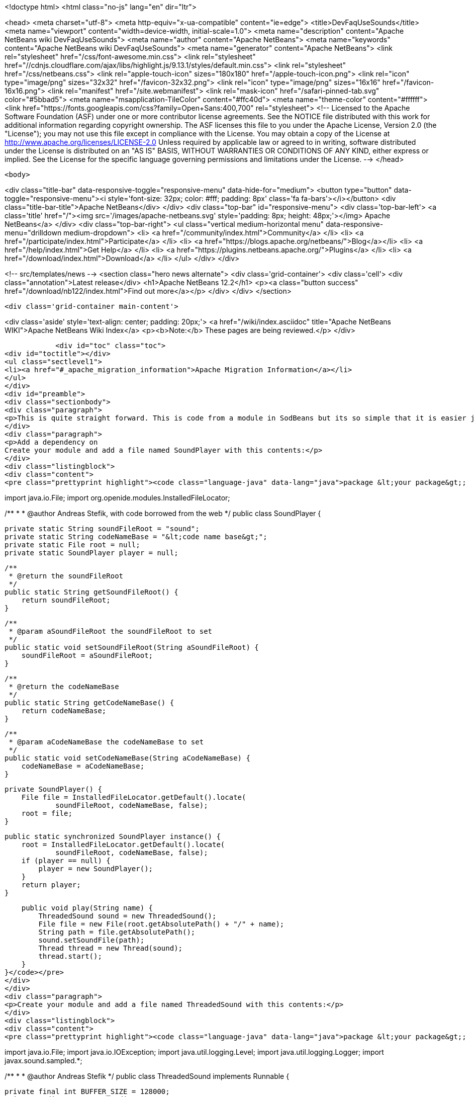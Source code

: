

<!doctype html>
<html class="no-js" lang="en" dir="ltr">
    
<head>
    <meta charset="utf-8">
    <meta http-equiv="x-ua-compatible" content="ie=edge">
    <title>DevFaqUseSounds</title>
    <meta name="viewport" content="width=device-width, initial-scale=1.0">
    <meta name="description" content="Apache NetBeans wiki DevFaqUseSounds">
    <meta name="author" content="Apache NetBeans">
    <meta name="keywords" content="Apache NetBeans wiki DevFaqUseSounds">
    <meta name="generator" content="Apache NetBeans">
    <link rel="stylesheet" href="/css/font-awesome.min.css">
     <link rel="stylesheet" href="//cdnjs.cloudflare.com/ajax/libs/highlight.js/9.13.1/styles/default.min.css"> 
    <link rel="stylesheet" href="/css/netbeans.css">
    <link rel="apple-touch-icon" sizes="180x180" href="/apple-touch-icon.png">
    <link rel="icon" type="image/png" sizes="32x32" href="/favicon-32x32.png">
    <link rel="icon" type="image/png" sizes="16x16" href="/favicon-16x16.png">
    <link rel="manifest" href="/site.webmanifest">
    <link rel="mask-icon" href="/safari-pinned-tab.svg" color="#5bbad5">
    <meta name="msapplication-TileColor" content="#ffc40d">
    <meta name="theme-color" content="#ffffff">
    <link href="https://fonts.googleapis.com/css?family=Open+Sans:400,700" rel="stylesheet"> 
    <!--
        Licensed to the Apache Software Foundation (ASF) under one
        or more contributor license agreements.  See the NOTICE file
        distributed with this work for additional information
        regarding copyright ownership.  The ASF licenses this file
        to you under the Apache License, Version 2.0 (the
        "License"); you may not use this file except in compliance
        with the License.  You may obtain a copy of the License at
        http://www.apache.org/licenses/LICENSE-2.0
        Unless required by applicable law or agreed to in writing,
        software distributed under the License is distributed on an
        "AS IS" BASIS, WITHOUT WARRANTIES OR CONDITIONS OF ANY
        KIND, either express or implied.  See the License for the
        specific language governing permissions and limitations
        under the License.
    -->
</head>


    <body>
        

<div class="title-bar" data-responsive-toggle="responsive-menu" data-hide-for="medium">
    <button type="button" data-toggle="responsive-menu"><i style='font-size: 32px; color: #fff; padding: 8px' class='fa fa-bars'></i></button>
    <div class="title-bar-title">Apache NetBeans</div>
</div>
<div class="top-bar" id="responsive-menu">
    <div class='top-bar-left'>
        <a class='title' href="/"><img src='/images/apache-netbeans.svg' style='padding: 8px; height: 48px;'></img> Apache NetBeans</a>
    </div>
    <div class="top-bar-right">
        <ul class="vertical medium-horizontal menu" data-responsive-menu="drilldown medium-dropdown">
            <li> <a href="/community/index.html">Community</a> </li>
            <li> <a href="/participate/index.html">Participate</a> </li>
            <li> <a href="https://blogs.apache.org/netbeans/">Blog</a></li>
            <li> <a href="/help/index.html">Get Help</a> </li>
            <li> <a href="https://plugins.netbeans.apache.org/">Plugins</a> </li>
            <li> <a href="/download/index.html">Download</a> </li>
        </ul>
    </div>
</div>


        
<!-- src/templates/news -->
<section class="hero news alternate">
    <div class='grid-container'>
        <div class='cell'>
            <div class="annotation">Latest release</div>
            <h1>Apache NetBeans 12.2</h1>
            <p><a class="button success" href="/download/nb122/index.html">Find out more</a></p>
        </div>
    </div>
</section>

        <div class='grid-container main-content'>
            
<div class='aside' style='text-align: center; padding: 20px;'>
    <a href="/wiki/index.asciidoc" title="Apache NetBeans WIKI">Apache NetBeans Wiki Index</a>
    <p><b>Note:</b> These pages are being reviewed.</p>
</div>

            <div id="toc" class="toc">
<div id="toctitle"></div>
<ul class="sectlevel1">
<li><a href="#_apache_migration_information">Apache Migration Information</a></li>
</ul>
</div>
<div id="preamble">
<div class="sectionbody">
<div class="paragraph">
<p>This is quite straight forward. This is code from a module in SodBeans but its so simple that it is easier just to copy and paste the code.</p>
</div>
<div class="paragraph">
<p>Add a dependency on
Create your module and add a file named SoundPlayer with this contents:</p>
</div>
<div class="listingblock">
<div class="content">
<pre class="prettyprint highlight"><code class="language-java" data-lang="java">package &lt;your package&gt;;

import java.io.File;
import org.openide.modules.InstalledFileLocator;

/**
 *
 * @author Andreas Stefik, with code borrowed from the web
 */
public class SoundPlayer {

    private static String soundFileRoot = "sound";
    private static String codeNameBase = "&lt;code name base&gt;";
    private static File root = null;
    private static SoundPlayer player = null;

    /**
     * @return the soundFileRoot
     */
    public static String getSoundFileRoot() {
        return soundFileRoot;
    }

    /**
     * @param aSoundFileRoot the soundFileRoot to set
     */
    public static void setSoundFileRoot(String aSoundFileRoot) {
        soundFileRoot = aSoundFileRoot;
    }

    /**
     * @return the codeNameBase
     */
    public static String getCodeNameBase() {
        return codeNameBase;
    }

    /**
     * @param aCodeNameBase the codeNameBase to set
     */
    public static void setCodeNameBase(String aCodeNameBase) {
        codeNameBase = aCodeNameBase;
    }

    private SoundPlayer() {
        File file = InstalledFileLocator.getDefault().locate(
                soundFileRoot, codeNameBase, false);
        root = file;
    }

    public static synchronized SoundPlayer instance() {
        root = InstalledFileLocator.getDefault().locate(
                soundFileRoot, codeNameBase, false);
        if (player == null) {
            player = new SoundPlayer();
        }
        return player;
    }

    public void play(String name) {
        ThreadedSound sound = new ThreadedSound();
        File file = new File(root.getAbsolutePath() + "/" + name);
        String path = file.getAbsolutePath();
        sound.setSoundFile(path);
        Thread thread = new Thread(sound);
        thread.start();
    }
}</code></pre>
</div>
</div>
<div class="paragraph">
<p>Create your module and add a file named ThreadedSound with this contents:</p>
</div>
<div class="listingblock">
<div class="content">
<pre class="prettyprint highlight"><code class="language-java" data-lang="java">package &lt;your package&gt;;

import java.io.File;
import java.io.IOException;
import java.util.logging.Level;
import java.util.logging.Logger;
import javax.sound.sampled.*;

/**
 *
 * @author Andreas Stefik
 */
public class ThreadedSound implements Runnable {

    private final int BUFFER_SIZE = 128000;
    private AudioInputStream audioStream;
    private AudioFormat audioFormat;
    private SourceDataLine sourceLine;
    private String soundFile = "";

    @Override
    public void run() {
        play();
    }

    private void play() {
        try {
            File path = new File(getSoundFile());
            audioStream = AudioSystem.getAudioInputStream(path);

            audioFormat = audioStream.getFormat();

            DataLine.Info info = new DataLine.Info(SourceDataLine.class, audioFormat);
            try {
                sourceLine = (SourceDataLine) AudioSystem.getLine(info);
                sourceLine.open(audioFormat);
            } catch (LineUnavailableException ex) {
                Logger.getLogger(ThreadedSound.class.getName()).log(Level.SEVERE, null, ex);
            } catch (Exception ex) {
                Logger.getLogger(SoundPlayer.class.getName()).log(Level.SEVERE, null, ex);
            }


            sourceLine.start();

            int nBytesRead = 0;
            byte[] abData = new byte[BUFFER_SIZE];
            while (nBytesRead != -1) {
                try {
                    nBytesRead = audioStream.read(abData, 0, abData.length);
                } catch (IOException ex) {
                    Logger.getLogger(ThreadedSound.class.getName()).log(Level.SEVERE, null, ex);
                }
                if (nBytesRead &gt;= 0) {
                    sourceLine.write(abData, 0, nBytesRead);
                }
            }

            sourceLine.drain();
            sourceLine.close();

        } catch (UnsupportedAudioFileException ex) {
            Logger.getLogger(ThreadedSound.class.getName()).log(Level.SEVERE, null, ex);
        } catch (IOException ex) {
            Logger.getLogger(ThreadedSound.class.getName()).log(Level.SEVERE, null, ex);
        }
    }

    /**
     * @return the soundFile
     */
    public String getSoundFile() {
        return soundFile;
    }

    /**
     * @param soundFile the soundFile to set
     */
    public void setSoundFile(String soundFile) {
        this.soundFile = soundFile;
    }
}</code></pre>
</div>
</div>
<div class="paragraph">
<p>To use it just place the sound file in the appropriate folder and use:</p>
</div>
<div class="listingblock">
<div class="content">
<pre class="prettyprint highlight"><code class="language-java" data-lang="java">SoundPlayer.instance().play("&lt;file name&gt;");</code></pre>
</div>
</div>
<div class="paragraph">
<p>To make your application talk, see <a href="DevFaqMakeItTalk.asciidoc">DevFaqMakeItTalk</a></p>
</div>
</div>
</div>
<div class="sect1">
<h2 id="_apache_migration_information">Apache Migration Information</h2>
<div class="sectionbody">
<div class="paragraph">
<p>The content in this page was kindly donated by Oracle Corp. to the
Apache Software Foundation.</p>
</div>
<div class="paragraph">
<p>This page was exported from <a href="http://wiki.netbeans.org/DevFaqUseSounds">http://wiki.netbeans.org/DevFaqUseSounds</a> ,
that was last modified by NetBeans user Javydreamercsw
on 2011-09-19T21:46:28Z.</p>
</div>
<div class="paragraph">
<p><strong>NOTE:</strong> This document was automatically converted to the AsciiDoc format on 2018-02-07, and needs to be reviewed.</p>
</div>
</div>
</div>
            
<section class='tools'>
    <ul class="menu align-center">
        <li><a title="Facebook" href="https://www.facebook.com/NetBeans"><i class="fa fa-md fa-facebook"></i></a></li>
        <li><a title="Twitter" href="https://twitter.com/netbeans"><i class="fa fa-md fa-twitter"></i></a></li>
        <li><a title="Github" href="https://github.com/apache/netbeans"><i class="fa fa-md fa-github"></i></a></li>
        <li><a title="YouTube" href="https://www.youtube.com/user/netbeansvideos"><i class="fa fa-md fa-youtube"></i></a></li>
        <li><a title="Slack" href="https://tinyurl.com/netbeans-slack-signup/"><i class="fa fa-md fa-slack"></i></a></li>
        <li><a title="JIRA" href="https://issues.apache.org/jira/projects/NETBEANS/summary"><i class="fa fa-mf fa-bug"></i></a></li>
    </ul>
    <ul class="menu align-center">
        
        <li><a href="https://github.com/apache/netbeans-website/blob/master/netbeans.apache.org/src/content/wiki/DevFaqUseSounds.asciidoc" title="See this page in github"><i class="fa fa-md fa-edit"></i> See this page in GitHub.</a></li>
    </ul>
</section>

        </div>
        

<div class='grid-container incubator-area' style='margin-top: 64px'>
    <div class='grid-x grid-padding-x'>
        <div class='large-auto cell text-center'>
            <a href="https://www.apache.org/">
                <img style="width: 320px" title="Apache Software Foundation" src="/images/asf_logo_wide.svg" />
            </a>
        </div>
        <div class='large-auto cell text-center'>
            <a href="https://www.apache.org/events/current-event.html">
               <img style="width:234px; height: 60px;" title="Apache Software Foundation current event" src="https://www.apache.org/events/current-event-234x60.png"/>
            </a>
        </div>
    </div>
</div>
<footer>
    <div class="grid-container">
        <div class="grid-x grid-padding-x">
            <div class="large-auto cell">
                
                <h1><a href="/about/index.html">About</a></h1>
                <ul>
                    <li><a href="https://netbeans.apache.org/community/who.html">Who's Who</a></li>
                    <li><a href="https://www.apache.org/foundation/thanks.html">Thanks</a></li>
                    <li><a href="https://www.apache.org/foundation/sponsorship.html">Sponsorship</a></li>
                    <li><a href="https://www.apache.org/security/">Security</a></li>
                </ul>
            </div>
            <div class="large-auto cell">
                <h1><a href="/community/index.html">Community</a></h1>
                <ul>
                    <li><a href="/community/mailing-lists.html">Mailing lists</a></li>
                    <li><a href="/community/committer.html">Becoming a committer</a></li>
                    <li><a href="/community/events.html">NetBeans Events</a></li>
                    <li><a href="https://www.apache.org/events/current-event.html">Apache Events</a></li>
                </ul>
            </div>
            <div class="large-auto cell">
                <h1><a href="/participate/index.html">Participate</a></h1>
                <ul>
                    <li><a href="/participate/submit-pr.html">Submitting Pull Requests</a></li>
                    <li><a href="/participate/report-issue.html">Reporting Issues</a></li>
                    <li><a href="/participate/index.html#documentation">Improving the documentation</a></li>
                </ul>
            </div>
            <div class="large-auto cell">
                <h1><a href="/help/index.html">Get Help</a></h1>
                <ul>
                    <li><a href="/help/index.html#documentation">Documentation</a></li>
                    <li><a href="/wiki/index.asciidoc">Wiki</a></li>
                    <li><a href="/help/index.html#support">Community Support</a></li>
                    <li><a href="/help/commercial-support.html">Commercial Support</a></li>
                </ul>
            </div>
            <div class="large-auto cell">
                <h1><a href="/download/nb110/nb110.html">Download</a></h1>
                <ul>
                    <li><a href="/download/index.html">Releases</a></li>                    
                    <li><a href="/plugins/index.html">Plugins</a></li>
                    <li><a href="/download/index.html#source">Building from source</a></li>
                    <li><a href="/download/index.html#previous">Previous releases</a></li>
                </ul>
            </div>
        </div>
    </div>
</footer>
<div class='footer-disclaimer'>
    <div class="footer-disclaimer-content">
        <p>Copyright &copy; 2017-2020 <a href="https://www.apache.org">The Apache Software Foundation</a>.</p>
        <p>Licensed under the Apache <a href="https://www.apache.org/licenses/">license</a>, version 2.0</p>
        <div style='max-width: 40em; margin: 0 auto'>
            <p>Apache, Apache NetBeans, NetBeans, the Apache feather logo and the Apache NetBeans logo are trademarks of <a href="https://www.apache.org">The Apache Software Foundation</a>.</p>
            <p>Oracle and Java are registered trademarks of Oracle and/or its affiliates.</p>
        </div>
        
    </div>
</div>



        <script src="/js/vendor/jquery-3.2.1.min.js"></script>
        <script src="/js/vendor/what-input.js"></script>
        <script src="/js/vendor/jquery.colorbox-min.js"></script>
        <script src="/js/vendor/foundation.min.js"></script>
        <script src="/js/netbeans.js"></script>
        <script>
            
            $(function(){ $(document).foundation(); });
        </script>
        
        <script src="https://cdnjs.cloudflare.com/ajax/libs/highlight.js/9.13.1/highlight.min.js"></script>
        <script>
         $(document).ready(function() { $("pre code").each(function(i, block) { hljs.highlightBlock(block); }); }); 
        </script>
        

    </body>
</html>

